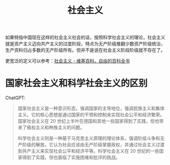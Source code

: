 :PROPERTIES:
:ID:       05fc0d6c-7848-44eb-817d-f618a7f6ed06
:END:
#+TITLE: 社会主义
#+filetags: :politics:

如果特指中国现在这样的社会主义社会的话，按照科学社会主义的理论，社会主义就是资产主义迈向共产主义的过度阶段，特点为无产阶级推翻少数资产阶级统治，生产资料归占多数的无产阶级所有。但并不是说在社会主义阶段阶级就不存在了。

更宽泛的定义可以参考：[[https://zh.wikipedia.org/wiki/%E7%A4%BE%E4%BC%9A%E4%B8%BB%E4%B9%89][社会主义 - 维基百科，自由的百科全书]]

* 国家社会主义和科学社会主义的区别
  ChatGPT:
  #+begin_quote
  国家社会主义是一种意识形态，强调国家的主导地位，强调民族主义和集体主义。它的核心思想是通过国家的干预和控制来实现社会公平和经济繁荣。国家社会主义在 20 世纪上半叶在德国和其他一些国家得到了实践，但也带来了极权主义和种族主义的问题。

  科学社会主义则是一种基于马克思主义原理的理论体系，强调阶级斗争和无产阶级的解放。它认为社会应该由无产阶级掌握政权，并通过社会主义过渡到共产主义来实现社会公平和经济平等。科学社会主义在 20 世纪的一些国家得到了实践，但也面临了实施困难和批评的挑战。
  #+end_quote

